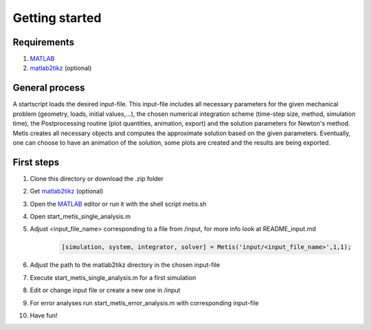 Getting started
=====

.. _Requirements:

Requirements
------------

1. `MATLAB <https://www.mathworks.com/products/matlab.html>`_
2. `matlab2tikz <https://github.com/matlab2tikz/matlab2tikz>`_ (optional)

.. _General process:

General process
---------------

A startscript loads the desired input-file. This input-file includes all necessary parameters for the given mechanical problem (geometry, loads, initial values,...), the chosen numerical integration scheme (time-step size, method, simulation time), the Postprocessing routine (plot quantities, animation, export) and the solution parameters for Newton's method. Metis creates all necessary objects and computes the approximate solution based on the given parameters. Eventually, one can choose to have an animation of the solution, some plots are created and the results are being exported.

.. _First steps:

First steps
------------

1. Clone this directory or download the .zip folder
2. Get `matlab2tikz <https://github.com/matlab2tikz/matlab2tikz>`_ (optional)
3. Open the `MATLAB <https://www.mathworks.com/products/matlab.html>`_ editor or run it with the shell script metis.sh
4. Open start_metis_single_analysis.m
5. Adjust <input_file_name> corresponding to a file from /input, for more info look at README_input.md

    .. code-block:: console

           [simulation, system, integrator, solver] = Metis('input/<input_file_name>',1,1);
6. Adjust the path to the matlab2tikz directory in the chosen input-file
7. Execute start_metis_single_analysis.m for a first simulation
8. Edit or change input file or create a new one in /input
9. For error analyses run start_metis_error_analysis.m with corresponding input-file
10. Have fun!

